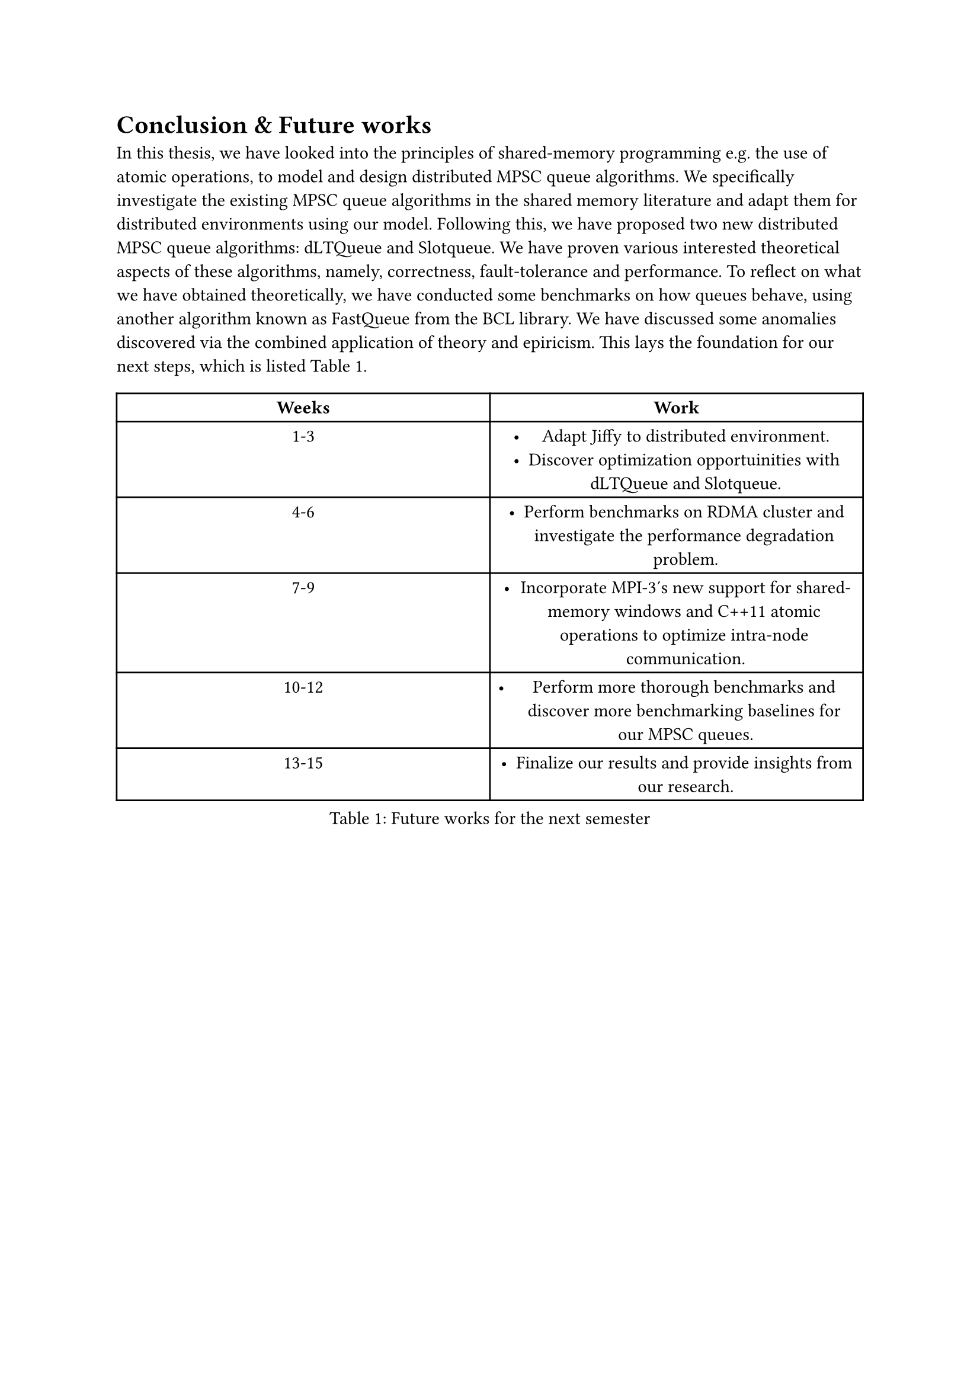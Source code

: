 = Conclusion & Future works <conclusion>

In this thesis, we have looked into the principles of shared-memory programming e.g. the use of atomic operations, to model and design distributed MPSC queue algorithms. We specifically investigate the existing MPSC queue algorithms in the shared memory literature and adapt them for distributed environments using our model. Following this, we have proposed two new distributed MPSC queue algorithms: dLTQueue and Slotqueue. We have proven various interested theoretical aspects of these algorithms, namely, correctness, fault-tolerance and performance. To reflect on what we have obtained theoretically, we have conducted some benchmarks on how queues behave, using another algorithm known as FastQueue from the BCL library. We have discussed some anomalies discovered via the combined application of theory and epiricism. This lays the foundation for our next steps, which is listed @future-works.

#figure(
  kind: "table",
  supplement: "Table",
  caption: [Future works for the next semester],
  table(
    columns: (1fr, 1fr),
    table.header(
      [*Weeks*],
      [*Work*],
    ),

    [1-3],
    [
      - Adapt Jiffy to distributed environment.
      - Discover optimization opportuinities with dLTQueue and Slotqueue.],

    [4-6],
    [- Perform benchmarks on RDMA cluster and investigate the performance degradation problem.],

    [7-9],
    [- Incorporate MPI-3's new support for shared-memory windows and C++11 atomic operations to optimize intra-node communication.],

    [10-12],
    [- Perform more thorough benchmarks and discover more benchmarking baselines for our MPSC queues.],

    [13-15], [- Finalize our results and provide insights from our research.],
  ),
) <future-works>

